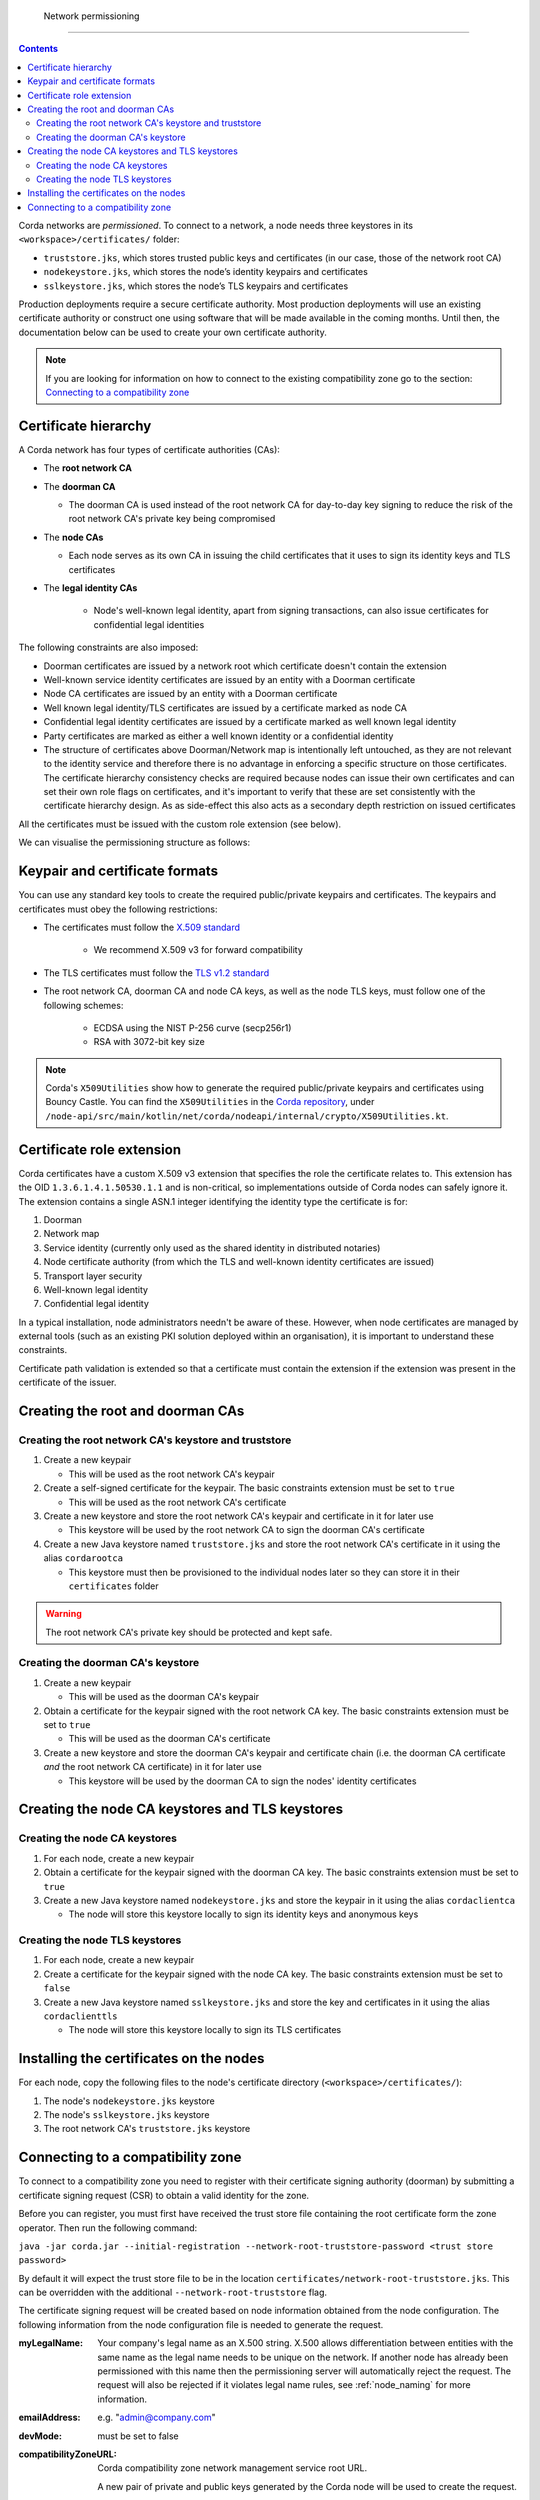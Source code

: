 Network permissioning
=====================

.. contents::

Corda networks are *permissioned*. To connect to a network, a node needs three keystores in its
``<workspace>/certificates/`` folder:

* ``truststore.jks``, which stores trusted public keys and certificates (in our case, those of the network root CA)
* ``nodekeystore.jks``, which stores the node’s identity keypairs and certificates
* ``sslkeystore.jks``, which stores the node’s TLS keypairs and certificates

Production deployments require a secure certificate authority.
Most production deployments will use an existing certificate authority or construct one using software that will be
made available in the coming months. Until then, the documentation below can be used to create your own certificate
authority.

.. note:: If you are looking for information on how to connect to the existing compatibility zone go to the section: `Connecting to a compatibility zone`_

Certificate hierarchy
---------------------
A Corda network has four types of certificate authorities (CAs):

* The **root network CA**
* The **doorman CA**

  * The doorman CA is used instead of the root network CA for day-to-day
    key signing to reduce the risk of the root network CA's private key being compromised

* The **node CAs**

  * Each node serves as its own CA in issuing the child certificates that it uses to sign its identity
    keys and TLS certificates

* The **legal identity CAs**

   * Node's well-known legal identity, apart from signing transactions, can also issue certificates for confidential legal identities

The following constraints are also imposed:

* Doorman certificates are issued by a network root which certificate doesn't contain the extension
* Well-known service identity certificates are issued by an entity with a Doorman certificate
* Node CA certificates are issued by an entity with a Doorman certificate
* Well known legal identity/TLS certificates are issued by a certificate marked as node CA
* Confidential legal identity certificates are issued by a certificate marked as well known legal identity
* Party certificates are marked as either a well known identity or a confidential identity
* The structure of certificates above Doorman/Network map is intentionally left untouched, as they are not relevant to
  the identity service and therefore there is no advantage in enforcing a specific structure on those certificates. The
  certificate hierarchy consistency checks are required because nodes can issue their own certificates and can set
  their own role flags on certificates, and it's important to verify that these are set consistently with the
  certificate hierarchy design. As as side-effect this also acts as a secondary depth restriction on issued
  certificates

All the certificates must be issued with the custom role extension (see below).

We can visualise the permissioning structure as follows:

.. image:: resources/certificate_structure.png
   :scale: 55%
   :align: center

Keypair and certificate formats
-------------------------------
You can use any standard key tools to create the required public/private keypairs and certificates. The keypairs and
certificates must obey the following restrictions:

* The certificates must follow the `X.509 standard <https://tools.ietf.org/html/rfc5280>`_

   * We recommend X.509 v3 for forward compatibility

* The TLS certificates must follow the `TLS v1.2 standard <https://tools.ietf.org/html/rfc5246>`_

* The root network CA, doorman CA and node CA keys, as well as the node TLS
  keys, must follow one of the following schemes:

    * ECDSA using the NIST P-256 curve (secp256r1)

    * RSA with 3072-bit key size

.. note:: Corda's ``X509Utilities`` show how to generate the required public/private keypairs and certificates using
   Bouncy Castle. You can find the ``X509Utilities`` in the `Corda repository <https://github.com/corda/corda>`_, under
   ``/node-api/src/main/kotlin/net/corda/nodeapi/internal/crypto/X509Utilities.kt``.

Certificate role extension
--------------------------
Corda certificates have a custom X.509 v3 extension that specifies the role the certificate relates to. This extension
has the OID ``1.3.6.1.4.1.50530.1.1`` and is non-critical, so implementations outside of Corda nodes can safely ignore it.
The extension contains a single ASN.1 integer identifying the identity type the certificate is for:

1. Doorman
2. Network map
3. Service identity (currently only used as the shared identity in distributed notaries)
4. Node certificate authority (from which the TLS and well-known identity certificates are issued)
5. Transport layer security
6. Well-known legal identity
7. Confidential legal identity

In a typical installation, node administrators needn't be aware of these. However, when node certificates are managed
by external tools (such as an existing PKI solution deployed within an organisation), it is important to understand
these constraints.

Certificate path validation is extended so that a certificate must contain the extension if the extension was present
in the certificate of the issuer.

Creating the root and doorman CAs
---------------------------------

Creating the root network CA's keystore and truststore
^^^^^^^^^^^^^^^^^^^^^^^^^^^^^^^^^^^^^^^^^^^^^^^^^^^^^^

1. Create a new keypair

   * This will be used as the root network CA's keypair

2. Create a self-signed certificate for the keypair. The basic constraints extension must be set to ``true``

   * This will be used as the root network CA's certificate

3. Create a new keystore and store the root network CA's keypair and certificate in it for later use

   * This keystore will be used by the root network CA to sign the doorman CA's certificate

4. Create a new Java keystore named ``truststore.jks`` and store the root network CA's certificate in it using the
   alias ``cordarootca``

   * This keystore must then be provisioned to the individual nodes later so they can store it in their ``certificates`` folder

.. warning:: The root network CA's private key should be protected and kept safe.

Creating the doorman CA's keystore
^^^^^^^^^^^^^^^^^^^^^^^^^^^^^^^^^^

1. Create a new keypair

   * This will be used as the doorman CA's keypair

2. Obtain a certificate for the keypair signed with the root network CA key. The basic constraints extension must be
   set to ``true``

   * This will be used as the doorman CA's certificate

3. Create a new keystore and store the doorman CA's keypair and certificate chain
   (i.e. the doorman CA certificate *and* the root network CA certificate) in it for later use

   * This keystore will be used by the doorman CA to sign the nodes' identity certificates

Creating the node CA keystores and TLS keystores
------------------------------------------------

Creating the node CA keystores
^^^^^^^^^^^^^^^^^^^^^^^^^^^^^^

1. For each node, create a new keypair

2. Obtain a certificate for the keypair signed with the doorman CA key. The basic constraints extension must be
   set to ``true``

3. Create a new Java keystore named ``nodekeystore.jks`` and store the keypair in it using the alias ``cordaclientca``

   * The node will store this keystore locally to sign its identity keys and anonymous keys

Creating the node TLS keystores
^^^^^^^^^^^^^^^^^^^^^^^^^^^^^^^

1. For each node, create a new keypair

2. Create a certificate for the keypair signed with the node CA key. The basic constraints extension must be set to
   ``false``

3. Create a new Java keystore named ``sslkeystore.jks`` and store the key and certificates in it using the alias
   ``cordaclienttls``

   * The node will store this keystore locally to sign its TLS certificates

Installing the certificates on the nodes
----------------------------------------
For each node, copy the following files to the node's certificate directory (``<workspace>/certificates/``):

1. The node's ``nodekeystore.jks`` keystore
2. The node's ``sslkeystore.jks`` keystore
3. The root network CA's ``truststore.jks`` keystore

Connecting to a compatibility zone
----------------------------------
To connect to a compatibility zone you need to register with their certificate signing authority (doorman) by submitting
a certificate signing request (CSR) to obtain a valid identity for the zone.

Before you can register, you must first have received the trust store file containing the root certificate form the zone
operator. Then run the following command:

``java -jar corda.jar --initial-registration --network-root-truststore-password <trust store password>``

By default it will expect the trust store file to be in the location ``certificates/network-root-truststore.jks``.
This can be overridden with the additional ``--network-root-truststore`` flag.

The certificate signing request will be created based on node information obtained from the node configuration.
The following information from the node configuration file is needed to generate the request.

:myLegalName: Your company's legal name as an X.500 string. X.500 allows differentiation between entities with the same
          name as the legal name needs to be unique on the network. If another node has already been permissioned with this
          name then the permissioning server will automatically reject the request. The request will also be rejected if it
          violates legal name rules, see :ref:`node_naming` for more information.

:emailAddress: e.g. "admin@company.com"

:devMode: must be set to false

:compatibilityZoneURL: Corda compatibility zone network management service root URL.

      A new pair of private and public keys generated by the Corda node will be used to create the request.

      The utility will submit the request to the doorman server and poll for a result periodically to retrieve the certificates.
      Once the request has been approved and the certificates downloaded from the server, the node will create the keystore and trust store using the certificates and the generated private key.

.. note:: You can exit the utility at any time if the approval process is taking longer than expected. The request process will resume on restart.

This process only is needed when the node connects to the network for the first time, or when the certificate expires.
